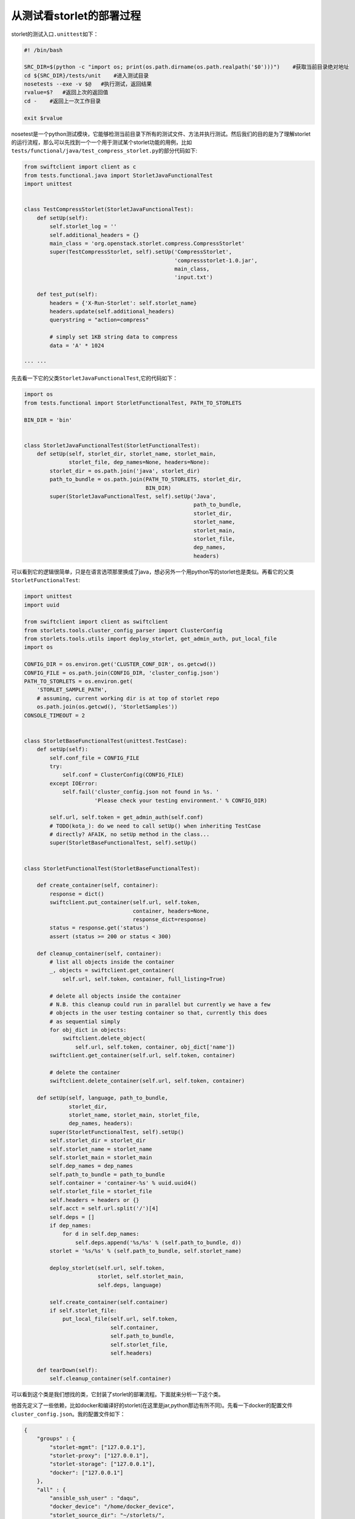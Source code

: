 从测试看storlet的部署过程
================================

storlet的测试入口\ ``.unittest``\ 如下：

.. code:: shell

    #! /bin/bash

    SRC_DIR=$(python -c "import os; print(os.path.dirname(os.path.realpath('$0')))")    #获取当前目录绝对地址
    cd ${SRC_DIR}/tests/unit    #进入测试目录
    nosetests --exe -v $@   #执行测试，返回结果
    rvalue=$?   #返回上次的返回值
    cd -    #返回上一次工作目录

    exit $rvalue

nosetest是一个python测试模块，它能够检测当前目录下所有的测试文件、方法并执行测试。然后我们的目的是为了理解storlet的运行流程，那么可以先找到一个一个用于测试某个storlet功能的用例，比如\ ``tests/functional/java/test_compress_storlet.py``\ 的部分代码如下:

.. code:: python

    from swiftclient import client as c
    from tests.functional.java import StorletJavaFunctionalTest
    import unittest


    class TestCompressStorlet(StorletJavaFunctionalTest):
        def setUp(self):
            self.storlet_log = ''
            self.additional_headers = {}
            main_class = 'org.openstack.storlet.compress.CompressStorlet'
            super(TestCompressStorlet, self).setUp('CompressStorlet',
                                                   'compressstorlet-1.0.jar',
                                                   main_class,
                                                   'input.txt')

        def test_put(self):
            headers = {'X-Run-Storlet': self.storlet_name}
            headers.update(self.additional_headers)
            querystring = "action=compress"

            # simply set 1KB string data to compress
            data = 'A' * 1024
            
    ··· ···

先去看一下它的父类\ ``StorletJavaFunctionalTest``,它的代码如下：

.. code:: python

    import os
    from tests.functional import StorletFunctionalTest, PATH_TO_STORLETS

    BIN_DIR = 'bin'


    class StorletJavaFunctionalTest(StorletFunctionalTest):
        def setUp(self, storlet_dir, storlet_name, storlet_main,
                  storlet_file, dep_names=None, headers=None):
            storlet_dir = os.path.join('java', storlet_dir)
            path_to_bundle = os.path.join(PATH_TO_STORLETS, storlet_dir,
                                          BIN_DIR)
            super(StorletJavaFunctionalTest, self).setUp('Java',
                                                         path_to_bundle,
                                                         storlet_dir,
                                                         storlet_name,
                                                         storlet_main,
                                                         storlet_file,
                                                         dep_names,
                                                         headers)

可以看到它的逻辑很简单，只是在语言选项那里换成了java，想必另外一个用python写的storlet也是类似。再看它的父类\ ``StorletFunctionalTest``:

.. code:: python

    import unittest
    import uuid

    from swiftclient import client as swiftclient
    from storlets.tools.cluster_config_parser import ClusterConfig
    from storlets.tools.utils import deploy_storlet, get_admin_auth, put_local_file
    import os

    CONFIG_DIR = os.environ.get('CLUSTER_CONF_DIR', os.getcwd())
    CONFIG_FILE = os.path.join(CONFIG_DIR, 'cluster_config.json')
    PATH_TO_STORLETS = os.environ.get(
        'STORLET_SAMPLE_PATH',
        # assuming, current working dir is at top of storlet repo
        os.path.join(os.getcwd(), 'StorletSamples'))
    CONSOLE_TIMEOUT = 2


    class StorletBaseFunctionalTest(unittest.TestCase):
        def setUp(self):
            self.conf_file = CONFIG_FILE
            try:
                self.conf = ClusterConfig(CONFIG_FILE)
            except IOError:
                self.fail('cluster_config.json not found in %s. '
                          'Please check your testing environment.' % CONFIG_DIR)

            self.url, self.token = get_admin_auth(self.conf)
            # TODO(kota_): do we need to call setUp() when inheriting TestCase
            # directly? AFAIK, no setUp method in the class...
            super(StorletBaseFunctionalTest, self).setUp()


    class StorletFunctionalTest(StorletBaseFunctionalTest):

        def create_container(self, container):
            response = dict()
            swiftclient.put_container(self.url, self.token,
                                      container, headers=None,
                                      response_dict=response)
            status = response.get('status')
            assert (status >= 200 or status < 300)

        def cleanup_container(self, container):
            # list all objects inside the container
            _, objects = swiftclient.get_container(
                self.url, self.token, container, full_listing=True)

            # delete all objects inside the container
            # N.B. this cleanup could run in parallel but currently we have a few
            # objects in the user testing container so that, currently this does
            # as sequential simply
            for obj_dict in objects:
                swiftclient.delete_object(
                    self.url, self.token, container, obj_dict['name'])
            swiftclient.get_container(self.url, self.token, container)

            # delete the container
            swiftclient.delete_container(self.url, self.token, container)

        def setUp(self, language, path_to_bundle,
                  storlet_dir,
                  storlet_name, storlet_main, storlet_file,
                  dep_names, headers):
            super(StorletFunctionalTest, self).setUp()
            self.storlet_dir = storlet_dir
            self.storlet_name = storlet_name
            self.storlet_main = storlet_main
            self.dep_names = dep_names
            self.path_to_bundle = path_to_bundle
            self.container = 'container-%s' % uuid.uuid4()
            self.storlet_file = storlet_file
            self.headers = headers or {}
            self.acct = self.url.split('/')[4]
            self.deps = []
            if dep_names:
                for d in self.dep_names:
                    self.deps.append('%s/%s' % (self.path_to_bundle, d))
            storlet = '%s/%s' % (self.path_to_bundle, self.storlet_name)

            deploy_storlet(self.url, self.token,
                           storlet, self.storlet_main,
                           self.deps, language)

            self.create_container(self.container)
            if self.storlet_file:
                put_local_file(self.url, self.token,
                               self.container,
                               self.path_to_bundle,
                               self.storlet_file,
                               self.headers)

        def tearDown(self):
            self.cleanup_container(self.container)

可以看到这个类是我们想找的类，它封装了storlet的部署流程。下面就来分析一下这个类。

他首先定义了一些依赖，比如docker和编译好的storlet(在这里是jar,python那边有所不同)。先看一下docker的配置文件\ ``cluster_config.json``\ 。我的配置文件如下：

.. code:: json

    {
        "groups" : {
            "storlet-mgmt": ["127.0.0.1"],
            "storlet-proxy": ["127.0.0.1"],
            "storlet-storage": ["127.0.0.1"],
            "docker": ["127.0.0.1"]
        },
        "all" : {
            "ansible_ssh_user" : "daqu",
            "docker_device": "/home/docker_device",
            "storlet_source_dir": "~/storlets/",
            "python_dist_packages_dir": "usr/local/lib/python2.7/dist-packages",
            "storlet_gateway_conf_file": "/etc/swift/storlet_docker_gateway.conf",
            "keystone_endpoint_host": "127.0.0.1",
            "keystone_public_url": "http://127.0.0.1/identity/v3",
            "keystone_admin_url": "http://127.0.0.1/identity_admin",
            "keystone_admin_password": "admin",
            "keystone_admin_user": "admin",
            "keystone_admin_project": "admin",
            "keystone_default_domain": "default",
            "keystone_auth_version": "3",
            "swift_endpoint_host": "127.0.0.1",
            "swift_run_time_user" : "daqu",
            "swift_run_time_group" : "daqu",
            "swift_run_time_dir": "/opt/stack/data/swift/run",
            "storlets_management_user": "daqu",
            "storlet_management_account": "storlet_management",
            "storlet_management_admin_username": "storlet_manager",
            "storlet_manager_admin_password": "storlet_manager",
            "storlet_management_swift_topology_container": "swift_cluster",
            "storlet_management_swift_topology_object": "cluster_config.json",
            "storlet_management_ansible_dir": "/opt/ibm/ansible/playbook",
            "storlet_management_install_dir": "/opt/ibm",
            "storlets_enabled_attribute_name": "storlet-enabled",
            "docker_registry_random_string": "ABCDEFGHIJABCDEFGHIJABCDEFGHIJABCDEFGHIJABCDEFGHIJABCDEFGHIJ1234",
            "docker_registry_port": "5001",
            "container_install_dir": "/opt/storlets",
            "storlets_default_project_name": "test",
            "storlets_default_project_user_name": "tester",
            "storlets_default_project_user_password": "testing",
            "storlets_default_project_member_user" : "tester_member",
            "storlets_default_project_member_password" : "member",
            "base_image_maintainer": "root",
            "base_os_image": "ubuntu_16.04",
            "storlets_image_name_suffix": "ubuntu_16.04_jre8_storlets",
            "swift_user_id": "1003",
            "swift_group_id": "1003",
            "storlet_middleware": "storlet_handler",
            "storlet_container": "storlet",
            "storlet_dependency": "dependency",
            "storlet_log": "storletlog",
            "storlet_images": "docker_images",
            "storlet_timeout": "40",
            "storlet_gateway_module": "docker",
            "storlet_execute_on_proxy_only": "false",
            "restart_linux_container_timeout": "3"
        }
    }

从上面可以看出，这个配置文件主要是设置docker中的storlet。

然后便是编译好的storlet
jar包。这个需要手动复制到\ ``functional``\ 目录下，否则测试会报错。

接下来便是\ ``StorletBaseFunctionalTest``\ ，它先在读取docker配置文件，再通过get\_admin\_auth方法获取swift认证，事实上这个方法只是对swiftclient.get\_auth方法进行了进一步的封装。然后这个类就结束了。它的功能很简单，读取配置和向swift发起认证请求。在这里值得一提的是get\_admin\_auth方法被定义在\ ``storlets/tools/utils.py``\ 中，这个模块还定义了如何上传一个storlet的过程。作者先是定义了一个将本地文件上传到swift的方法\ ``put_local_file``\ ，然后在定义一个方法\ ``put_storlet_object``\ 来调用前者上传storlet。在第二个方法中，作者指定了storlet上传的容器是storlet，并且在请求元数据中加入了和storlet相关的部分，比如：

.. code:: html

    'X-Object-Meta-Storlet-Language': language,
    'X-Object-Meta-Storlet-Interface-Version': '1.0',
    'X-Object-Meta-Storlet-Object-Metadata': 'no',
    'X-Object-Meta-Storlet-Main': storlet_main_class

此外，还有一个方法\ ``put_storlet_executable_dependencies``\ ，它的作用和\ ``put_storlet_object``\ 类似，但是它上传的是依赖，上传的容器是dependency。

当一个storlet和它的依赖都被上传时，这个storlet就算部署成功了。

.. code:: python

    def deploy_storlet(url, token, storlet, storlet_main_class, dependencies,
                       language='Java'):
        """
        Deploy storlet file and required dependencies as swift objects

        :param url: swift endpoint url
        :param token: token string to access swift
        :param storlet: storlet file to be registerd
        :param dependencies: a list of dependency files to be registered
        :param language: storlet language. default value is Java
        """
        # No need to create containers every time
        # put_storlet_containers(url, token)
        put_storlet_object(url, token, storlet,
                           ','.join(os.path.basename(x) for x in dependencies),
                           storlet_main_class, language)

        put_storlet_executable_dependencies(url, token, dependencies)

然后是\ ``StorletFunctionalTest(StorletBaseFunctionalTest)``\ ，这个类其实是对刚才介绍的util模块的一次应用。在这个模块对这些方法又进行了封装。

至此，整个storlet的溯源流程就结束了。总结一下：

-  strolet的类结构从上到下为：
-  unittest.TestCase
-  StorletFunctionalTest
-  StorletJavaFunctionalTest(StorletPythonFunctionalTest)
-  TestCompressStorlet(实际的storlet)
-  每一层的类都是对storlet/util.py中操作的进一步封装
-  storlet/util中定义部署storlet的方法
